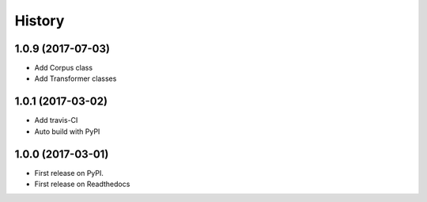 =======
History
=======

1.0.9 (2017-07-03)
------------------

* Add Corpus class
* Add Transformer classes

1.0.1 (2017-03-02)
------------------

* Add travis-CI
* Auto build with PyPI

1.0.0 (2017-03-01)
------------------

* First release on PyPI.
* First release on Readthedocs
